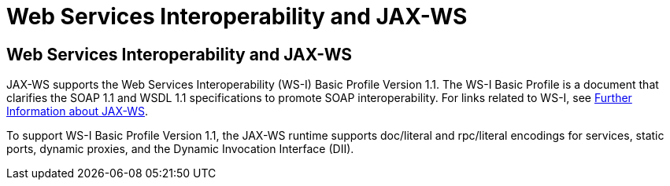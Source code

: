 Web Services Interoperability and JAX-WS
========================================

[[BNAZD]][[web-services-interoperability-and-jax-ws]]

Web Services Interoperability and JAX-WS
----------------------------------------

JAX-WS supports the Web Services Interoperability (WS-I) Basic Profile
Version 1.1. The WS-I Basic Profile is a document that clarifies the
SOAP 1.1 and WSDL 1.1 specifications to promote SOAP interoperability.
For links related to WS-I, see link:jaxws005.html#BNAZE[Further
Information about JAX-WS].

To support WS-I Basic Profile Version 1.1, the JAX-WS runtime supports
doc/literal and rpc/literal encodings for services, static ports,
dynamic proxies, and the Dynamic Invocation Interface (DII).


